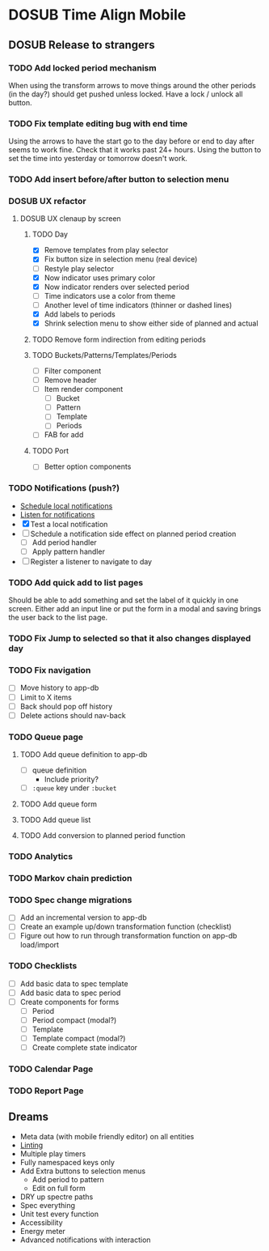#+TODO: TODO DOSUB | DONE CANCELED 

* DOSUB Time Align Mobile
  :LOGBOOK:
  CLOCK: [2019-07-20 Sat 21:52]--[2019-07-20 Sat 22:10] =>  0:18
  CLOCK: [2019-07-20 Sat 18:55]--[2019-07-20 Sat 18:56] =>  0:01
  CLOCK: [2019-07-13 Sat 18:20]--[2019-07-13 Sat 18:42] =>  0:22
  CLOCK: [2019-06-29 Sat 18:06]--[2019-06-29 Sat 18:10] =>  0:04
  CLOCK: [2019-06-17 Mon 17:42]--[2019-06-17 Mon 18:14] =>  0:32
  CLOCK: [2019-05-09 Thu 20:30]--[2019-05-09 Thu 20:55] =>  0:25
  CLOCK: [2018-09-21 Fri 07:39]--[2018-09-21 Fri 07:40] =>  0:01
  CLOCK: [2018-08-29 Wed 14:41]--[2018-08-29 Wed 14:46] =>  0:05
  CLOCK: [2018-08-19 Sun 16:05]--[2018-08-19 Sun 16:09] =>  0:04
  CLOCK: [2018-08-19 Sun 15:56]--[2018-08-19 Sun 16:05] =>  0:09
  CLOCK: [2018-08-18 Sat 15:07]--[2018-08-18 Sat 15:11] =>  0:04
  CLOCK: [2018-07-17 Tue 18:58]--[2018-07-17 Tue 19:17] =>  0:19
  :END:
** DOSUB Release to strangers
*** TODO Add locked period mechanism
When using the transform arrows to move things around the other periods (in the day?) should get pushed unless locked.
Have a lock / unlock all button.
*** TODO Fix template editing bug with end time
Using the arrows to have the start go to the day before or end to day after seems to work fine.
Check that it works past 24+ hours.
Using the button to set the time into yesterday or tomorrow doesn't work.
*** TODO Add insert before/after button to selection menu
*** DOSUB UX refactor
**** DOSUB UX clenaup by screen
***** TODO Day
      :LOGBOOK:
      CLOCK: [2019-08-04 Sun 18:30]--[2019-08-04 Sun 18:50] =>  0:20
      CLOCK: [2019-08-04 Sun 18:25]--[2019-08-04 Sun 18:34] =>  0:09
      CLOCK: [2019-08-04 Sun 18:07]--[2019-08-04 Sun 18:24] =>  0:17
      CLOCK: [2019-07-21 Sun 15:45]--[2019-07-21 Sun 15:59] =>  0:14
      CLOCK: [2019-07-21 Sun 15:15]--[2019-07-21 Sun 15:26] =>  0:11
      CLOCK: [2019-07-20 Sat 22:51]--[2019-07-20 Sat 22:52] =>  0:01
      :END:
- [X] Remove templates from play selector
- [X] Fix button size in selection menu (real device)
- [ ] Restyle play selector
- [X] Now indicator uses primary color
- [X] Now indicator renders over selected period
- [ ] Time indicators use a color from theme
- [ ] Another level of time indicators (thinner or dashed lines)
- [X] Add labels to periods
- [X] Shrink selection menu to show either side of planned and actual
***** TODO Remove form indirection from editing periods
***** TODO Buckets/Patterns/Templates/Periods
- [ ] Filter component
- [ ] Remove header
- [ ] Item render component
  - [ ] Bucket
  - [ ] Pattern
  - [ ] Template
  - [ ] Periods
- [ ] FAB for add
***** TODO Port
- [ ] Better option components
*** TODO Notifications (push?)
    :LOGBOOK:
    CLOCK: [2019-07-27 Sat 17:01]--[2019-07-27 Sat 17:54] =>  0:53
    :END:
- [[https://docs.expo.io/versions/latest/sdk/notifications/#notificationsschedulelocalnotificationasynclocalnotification-schedulingoptions][Schedule local notifications]]
- [[https://docs.expo.io/versions/latest/sdk/notifications/#subscribing-to-notifications][Listen for notifications]]
- [X] Test a local notification
- [ ] Schedule a notification side effect on planned period creation
  - [ ] Add period handler
  - [ ] Apply pattern handler
- [ ] Register a listener to navigate to day
*** TODO Add quick add to list pages
Should be able to add something and set the label of it quickly in one screen.
Either add an input line or put the form in a modal and saving brings the user back to the list page.
*** TODO Fix Jump to selected so that it also changes displayed day
*** TODO Fix navigation
- [ ] Move history to app-db
- [ ] Limit to X items
- [ ] Back should pop off history
- [ ] Delete actions should nav-back
*** TODO Queue page
**** TODO Add queue definition to app-db
- [ ] queue definition
  - Include priority?
- [ ] ~:queue~ key under ~:bucket~
**** TODO Add queue form
**** TODO Add queue list
**** TODO Add conversion to planned period function
*** TODO Analytics
*** TODO Markov chain prediction
*** TODO Spec change migrations
- [ ] Add an incremental version to app-db
- [ ] Create an example up/down transformation function (checklist)
- [ ] Figure out how to run through transformation function on app-db load/import
*** TODO Checklists
- [ ] Add basic data to spec template
- [ ] Add basic data to spec period
- [ ] Create components for forms
  - [ ] Period
  - [ ] Period compact (modal?)
  - [ ] Template
  - [ ] Template compact (modal?)
  - [ ] Create complete state indicator
*** TODO Calendar Page
*** TODO Report Page
** Dreams
- Meta data (with mobile friendly editor) on all entities
- [[https://practicalli.github.io/spacemacs/improving-code/linting/][Linting]]
- Multiple play timers
- Fully namespaced keys only
- Add Extra buttons to selection menus
  - Add period to pattern
  - Edit on full form
- DRY up spectre paths
- Spec everything
- Unit test every function
- Accessibility
- Energy meter
- Advanced notifications with interaction
